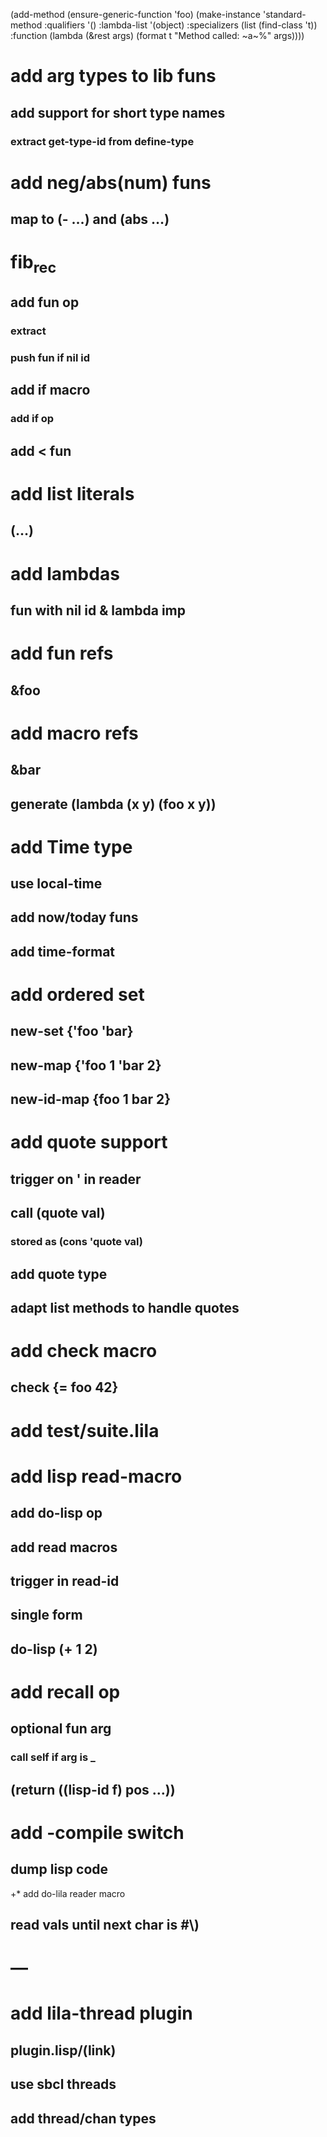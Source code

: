 (add-method (ensure-generic-function 'foo)
            (make-instance 'standard-method
                            :qualifiers '()
                            :lambda-list '(object)
                            :specializers (list (find-class 't))
                            :function (lambda (&rest args)
                                        (format t "Method called: ~a~%" args))))

* add arg types to lib funs
** add support for short type names
*** extract get-type-id from define-type
* add neg/abs(num) funs
** map to (- ...) and (abs ...)
* fib_rec
** add fun op
*** extract
*** push fun if nil id
** add if macro
*** add if op
** add < fun
* add list literals
** (...)
* add lambdas
** fun with nil id & lambda imp
* add fun refs
** &foo
* add macro refs
** &bar
** generate (lambda (x y) (foo x y))
* add Time type
** use local-time
** add now/today funs
** add *time-format*
* add ordered set
** new-set {'foo 'bar}
** new-map {'foo 1 'bar 2}
** new-id-map {foo 1 bar 2}
* add quote support
** trigger on ' in reader
** call (quote val)
*** stored as (cons 'quote val)
** add quote type
** adapt list methods to handle quotes
* add check macro
** check {= foo 42}
* add test/suite.lila
* add lisp read-macro
** add do-lisp op
** add read macros
** trigger in read-id
** single form
** do-lisp (+ 1 2)
* add recall op
** optional fun arg
*** call self if arg is _
** (return ((lisp-id f) pos ...))
* add -compile switch
** dump lisp code
+* add do-lila reader macro
** read vals until next char is #\)
* ---
* add lila-thread plugin
** plugin.lisp/(link)
** use sbcl threads
** add thread/chan types
